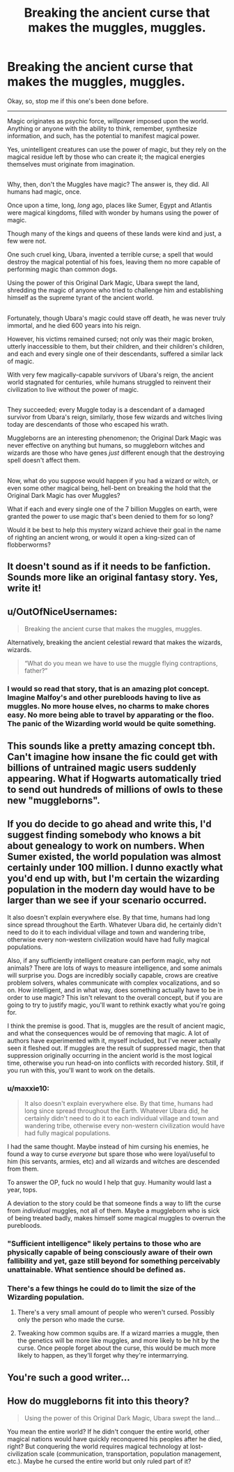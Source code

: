 #+TITLE: Breaking the ancient curse that makes the muggles, muggles.

* Breaking the ancient curse that makes the muggles, muggles.
:PROPERTIES:
:Author: Avaday_Daydream
:Score: 14
:DateUnix: 1481889527.0
:DateShort: 2016-Dec-16
:FlairText: Sort-of-a-Prompt
:END:
Okay, so, stop me if this one's been done before.

--------------

Magic originates as psychic force, willpower imposed upon the world. Anything or anyone with the ability to think, remember, synthesize information, and such, has the potential to manifest magical power.

Yes, unintelligent creatures can use the power of magic, but they rely on the magical residue left by those who can create it; the magical energies themselves must originate from imagination.

** 
   :PROPERTIES:
   :CUSTOM_ID: section
   :END:
Why, then, don't the Muggles have magic? The answer is, they did. All humans had magic, once.

Once upon a time, long, /long/ ago, places like Sumer, Egypt and Atlantis were magical kingdoms, filled with wonder by humans using the power of magic.

Though many of the kings and queens of these lands were kind and just, a few were not.

One such cruel king, Ubara, invented a terrible curse; a spell that would destroy the magical potential of his foes, leaving them no more capable of performing magic than common dogs.

Using the power of this Original Dark Magic, Ubara swept the land, shredding the magic of anyone who tried to challenge him and establishing himself as the supreme tyrant of the ancient world.

** 
   :PROPERTIES:
   :CUSTOM_ID: section-1
   :END:
Fortunately, though Ubara's magic could stave off death, he was never truly immortal, and he died 600 years into his reign.

However, his victims remained cursed; not only was their magic broken, utterly inaccessible to them, but their children, and their children's children, and each and every single one of their descendants, suffered a similar lack of magic.

With very few magically-capable survivors of Ubara's reign, the ancient world stagnated for centuries, while humans struggled to reinvent their civilization to live without the power of magic.

** 
   :PROPERTIES:
   :CUSTOM_ID: section-2
   :END:
They succeeded; every Muggle today is a descendant of a damaged survivor from Ubara's reign, similarly, those few wizards and witches living today are descendants of those who escaped his wrath.

Muggleborns are an interesting phenomenon; the Original Dark Magic was never effective on anything but humans, so muggleborn witches and wizards are those who have genes /just/ different enough that the destroying spell doesn't affect them.

** 
   :PROPERTIES:
   :CUSTOM_ID: section-3
   :END:
Now, what do you suppose would happen if you had a wizard or witch, or even some other magical being, hell-bent on breaking the hold that the Original Dark Magic has over Muggles?

What if each and every single one of the 7 billion Muggles on earth, were granted the power to use magic that's been denied to them for so long?

Would it be best to help this mystery wizard achieve their goal in the name of righting an ancient wrong, or would it open a king-sized can of flobberworms?


** It doesn't sound as if it needs to be fanfiction. Sounds more like an original fantasy story. Yes, write it!
:PROPERTIES:
:Author: booksandpots
:Score: 19
:DateUnix: 1481894443.0
:DateShort: 2016-Dec-16
:END:


** u/OutOfNiceUsernames:
#+begin_quote
  Breaking the ancient curse that makes the muggles, muggles.
#+end_quote

Alternatively, breaking the ancient celestial reward that makes the wizards, wizards.

#+begin_quote
  “What do you mean we have to use the muggle flying contraptions, father?”
#+end_quote
:PROPERTIES:
:Author: OutOfNiceUsernames
:Score: 13
:DateUnix: 1481893960.0
:DateShort: 2016-Dec-16
:END:

*** I would so read that story, that is an amazing plot concept. Imagine Malfoy's and other purebloods having to live as muggles. No more house elves, no charms to make chores easy. No more being able to travel by apparating or the floo. The panic of the Wizarding world would be quite something.
:PROPERTIES:
:Author: dehue
:Score: 3
:DateUnix: 1481931096.0
:DateShort: 2016-Dec-17
:END:


** This sounds like a pretty amazing concept tbh. Can't imagine how insane the fic could get with billions of untrained magic users suddenly appearing. What if Hogwarts automatically tried to send out hundreds of millions of owls to these new "muggleborns".
:PROPERTIES:
:Author: Spicey123
:Score: 7
:DateUnix: 1481891776.0
:DateShort: 2016-Dec-16
:END:


** If you do decide to go ahead and write this, I'd suggest finding somebody who knows a bit about genealogy to work on numbers. When Sumer existed, the world population was almost certainly under 100 million. I dunno exactly what you'd end up with, but I'm certain the wizarding population in the modern day would have to be larger than we see if your scenario occurred.

It also doesn't explain everywhere else. By that time, humans had long since spread throughout the Earth. Whatever Ubara did, he certainly didn't need to do it to each individual village and town and wandering tribe, otherwise every non-western civilization would have had fully magical populations.

Also, if any sufficiently intelligent creature can perform magic, why not animals? There are lots of ways to measure intelligence, and some animals will surprise you. Dogs are incredibly socially capable, crows are creative problem solvers, whales communicate with complex vocalizations, and so on. How intelligent, and in what way, does something actually have to be in order to use magic? This isn't relevant to the overall concept, but if you are going to try to justify magic, you'll want to rethink exactly what you're going for.

I think the premise is good. That is, muggles are the result of ancient magic, and what the consequences would be of removing that magic. A lot of authors have experimented with it, myself included, but I've never actually seen it fleshed out. If muggles are the result of suppressed magic, then that suppression originally occurring in the ancient world is the most logical time, otherwise you run head-on into conflicts with recorded history. Still, if you run with this, you'll want to work on the details.
:PROPERTIES:
:Score: 7
:DateUnix: 1481897790.0
:DateShort: 2016-Dec-16
:END:

*** u/maxxie10:
#+begin_quote
  It also doesn't explain everywhere else. By that time, humans had long since spread throughout the Earth. Whatever Ubara did, he certainly didn't need to do it to each individual village and town and wandering tribe, otherwise every non-western civilization would have had fully magical populations.
#+end_quote

I had the same thought. Maybe instead of him cursing his enemies, he found a way to curse /everyone/ but spare those who were loyal/useful to him (his servants, armies, etc) and all wizards and witches are descended from them.

To answer the OP, fuck no would I help that guy. Humanity would last a year, tops.

A deviation to the story could be that someone finds a way to lift the curse from /individual/ muggles, not all of them. Maybe a muggleborn who is sick of being treated badly, makes himself some magical muggles to overrun the purebloods.
:PROPERTIES:
:Author: maxxie10
:Score: 2
:DateUnix: 1482046834.0
:DateShort: 2016-Dec-18
:END:


*** "Sufficient intelligence" likely pertains to those who are physically capable of being consciously aware of their own fallibility and yet, gaze still beyond for something perceivably unattainable. What sentience should be defined as.
:PROPERTIES:
:Author: DearDeathDay
:Score: 1
:DateUnix: 1481916889.0
:DateShort: 2016-Dec-16
:END:


*** There's a few things he could do to limit the size of the Wizarding population.

1. There's a very small amount of people who weren't cursed. Possibly only the person who made the curse.

2. Tweaking how common squibs are. If a wizard marries a muggle, then the genetics will be more like muggles, and more likely to be hit by the curse. Once people forget about the curse, this would be much more likely to happen, as they'll forget why they're intermarrying.
:PROPERTIES:
:Author: canopus12
:Score: 1
:DateUnix: 1481930133.0
:DateShort: 2016-Dec-17
:END:


** You're such a good writer...
:PROPERTIES:
:Author: Skeletickles
:Score: 1
:DateUnix: 1481896276.0
:DateShort: 2016-Dec-16
:END:


** How do muggleborns fit into this theory?

#+begin_quote
  Using the power of this Original Dark Magic, Ubara swept the land...
#+end_quote

You mean the entire world? If he didn't conquer the entire world, other magical nations would have quickly reconquered his peoples after he died, right? But conquering the world requires magical technology at lost-civilization scale (communication, transportation, population management, etc.). Maybe he cursed the entire world but only ruled part of it?
:PROPERTIES:
:Author: munin295
:Score: 1
:DateUnix: 1481918238.0
:DateShort: 2016-Dec-16
:END:

